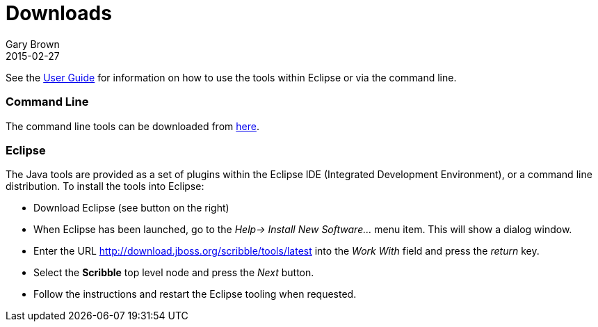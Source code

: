 = Downloads
Gary Brown
2015-02-27
:description: Downloads for Scribble
:jbake-type: page
:jbake-status: published


See the http://docs.jboss.org/scribble/latest/userguide/html[User Guide] for information on how to use the tools within Eclipse or via the command line.

=== Command Line

The command line tools can be downloaded from http://downloads.jboss.org/scribble/tools/cli/scribble-0.3.0.Final.zip[here].

=== Eclipse

The Java tools are provided as a set of plugins within the Eclipse IDE (Integrated Development Environment), or a command line distribution. To install the tools into Eclipse:

* Download Eclipse (see button on the right)
* When Eclipse has been launched, go to the _Help-> Install New Software..._ menu item.
This will show a dialog window.
* Enter the URL http://download.jboss.org/scribble/tools/latest into the _Work With_ field and 
press the _return_ key.
* Select the *Scribble* top level node and press the _Next_ button.
* Follow the instructions and restart the Eclipse tooling when requested.




